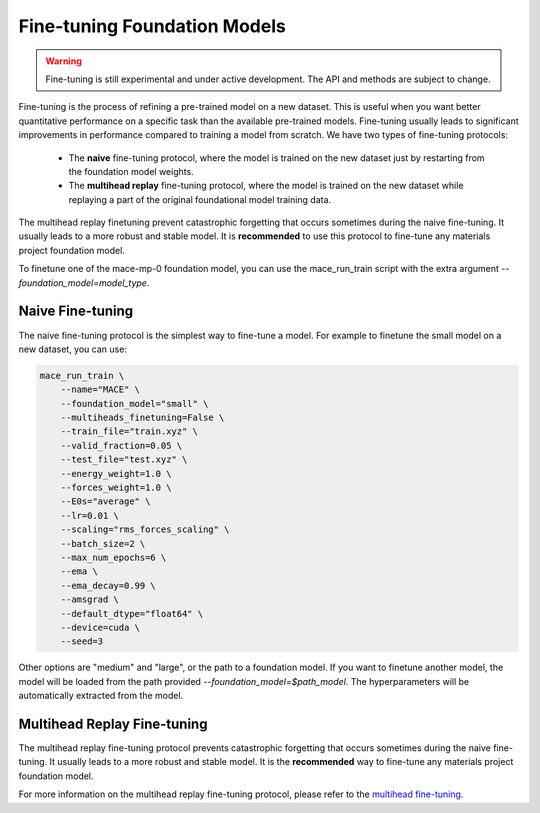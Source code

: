.. _finetuning:

****************************
Fine-tuning Foundation Models
****************************

.. warning::
    Fine-tuning is still experimental and under active development. The API and methods are subject to change.

Fine-tuning is the process of refining a pre-trained model on a new dataset.
This is useful when you want better quantitative performance on a specific task than the available pre-trained models.
Fine-tuning usually leads to significant improvements in performance compared to training a model from scratch.
We have two types of fine-tuning protocols:

 - The **naive** fine-tuning protocol, where the model is trained on the new dataset just by restarting from the foundation model weights.
 - The **multihead replay** fine-tuning protocol, where the model is trained on the new dataset while replaying a part of the original foundational model training data.

The multihead replay finetuning prevent catastrophic forgetting that occurs sometimes during the naive fine-tuning. 
It usually leads to a more robust and stable model. It is **recommended** to use this protocol to fine-tune any materials project foundation model.

To finetune one of the mace-mp-0 foundation model, you can use the mace_run_train script with the extra argument `--foundation_model=model_type`. 

#################
Naive Fine-tuning
#################

The naive fine-tuning protocol is the simplest way to fine-tune a model.
For example to finetune the small model on a new dataset, you can use:

.. code-block:: bash

    mace_run_train \
        --name="MACE" \
        --foundation_model="small" \
        --multiheads_finetuning=False \
        --train_file="train.xyz" \
        --valid_fraction=0.05 \
        --test_file="test.xyz" \
        --energy_weight=1.0 \
        --forces_weight=1.0 \
        --E0s="average" \
        --lr=0.01 \
        --scaling="rms_forces_scaling" \
        --batch_size=2 \
        --max_num_epochs=6 \
        --ema \
        --ema_decay=0.99 \
        --amsgrad \
        --default_dtype="float64" \
        --device=cuda \
        --seed=3 

Other options are "medium" and "large", or the path to a foundation model. 
If you want to finetune another model, the model will be loaded from the path provided `--foundation_model=$path_model`. The hyperparameters will be automatically extracted from the model.

############################
Multihead Replay Fine-tuning
############################

The multihead replay fine-tuning protocol prevents catastrophic forgetting that occurs sometimes during the naive fine-tuning.
It usually leads to a more robust and stable model. It is the **recommended** way to fine-tune any materials project foundation model.

For more information on the multihead replay fine-tuning protocol, please refer to the `multihead fine-tuning <multihead_finetuning>`_.